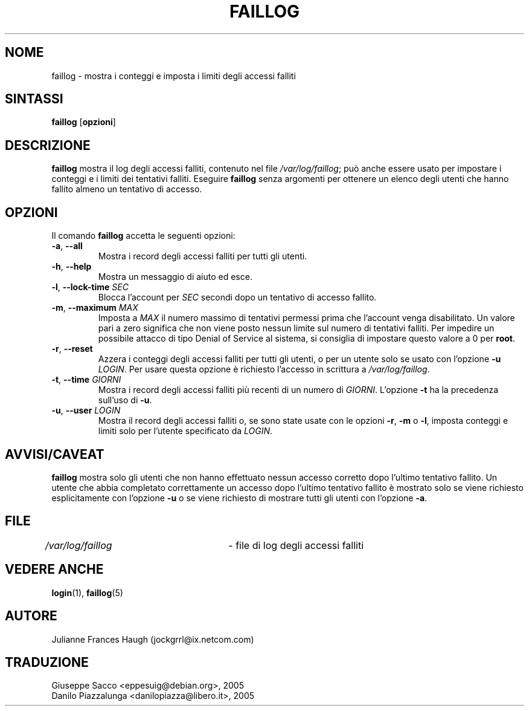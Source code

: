 .\" This file was generated with po4a. Translate the source file.
.\" 
.\" $Id: faillog.8,v 1.2 2005/12/01 20:38:26 kloczek Exp $
.\" Copyright 1989 - 1994, Julianne Frances Haugh
.\" All rights reserved.
.\"
.\" Redistribution and use in source and binary forms, with or without
.\" modification, are permitted provided that the following conditions
.\" are met:
.\" 1. Redistributions of source code must retain the above copyright
.\"    notice, this list of conditions and the following disclaimer.
.\" 2. Redistributions in binary form must reproduce the above copyright
.\"    notice, this list of conditions and the following disclaimer in the
.\"    documentation and/or other materials provided with the distribution.
.\" 3. Neither the name of Julianne F. Haugh nor the names of its contributors
.\"    may be used to endorse or promote products derived from this software
.\"    without specific prior written permission.
.\"
.\" THIS SOFTWARE IS PROVIDED BY JULIE HAUGH AND CONTRIBUTORS ``AS IS'' AND
.\" ANY EXPRESS OR IMPLIED WARRANTIES, INCLUDING, BUT NOT LIMITED TO, THE
.\" IMPLIED WARRANTIES OF MERCHANTABILITY AND FITNESS FOR A PARTICULAR PURPOSE
.\" ARE DISCLAIMED.  IN NO EVENT SHALL JULIE HAUGH OR CONTRIBUTORS BE LIABLE
.\" FOR ANY DIRECT, INDIRECT, INCIDENTAL, SPECIAL, EXEMPLARY, OR CONSEQUENTIAL
.\" DAMAGES (INCLUDING, BUT NOT LIMITED TO, PROCUREMENT OF SUBSTITUTE GOODS
.\" OR SERVICES; LOSS OF USE, DATA, OR PROFITS; OR BUSINESS INTERRUPTION)
.\" HOWEVER CAUSED AND ON ANY THEORY OF LIABILITY, WHETHER IN CONTRACT, STRICT
.\" LIABILITY, OR TORT (INCLUDING NEGLIGENCE OR OTHERWISE) ARISING IN ANY WAY
.\" OUT OF THE USE OF THIS SOFTWARE, EVEN IF ADVISED OF THE POSSIBILITY OF
.\" SUCH DAMAGE.
.TH FAILLOG 8   
.SH NOME
faillog \- mostra i conteggi e imposta i limiti degli accessi falliti
.SH SINTASSI
.TP 6
\fBfaillog\fP [\fBopzioni\fP]
.SH DESCRIZIONE
\fBfaillog\fP mostra il log degli accessi falliti, contenuto nel file 
\fI/var/log/faillog\fP; può anche essere usato per impostare i conteggi e i 
limiti dei tentativi falliti. Eseguire \fBfaillog\fP senza argomenti per 
ottenere un elenco degli utenti che hanno fallito almeno un tentativo di 
accesso.
.SH OPZIONI
Il comando \fBfaillog\fP accetta le seguenti opzioni:
.IP "\fB\-a\fP, \fB\-\-all\fP"
Mostra i record degli accessi falliti per tutti gli utenti.
.IP "\fB\-h\fP, \fB\-\-help\fP"
Mostra un messaggio di aiuto ed esce.
.IP "\fB\-l\fP, \fB\-\-lock\-time\fP \fISEC\fP"
Blocca l'account per \fISEC\fP secondi dopo un tentativo di accesso fallito.
.IP "\fB\-m\fP, \fB\-\-maximum\fP \fIMAX\fP"
Imposta a \fIMAX\fP il numero massimo di tentativi permessi prima che l'account 
venga disabilitato. Un valore pari a zero significa che non viene posto 
nessun limite sul numero di tentativi falliti. Per impedire un possibile 
attacco di tipo Denial of Service al sistema, si consiglia di impostare 
questo valore a 0 per \fBroot\fP.
.IP "\fB\-r\fP, \fB\-\-reset\fP"
Azzera i conteggi degli accessi falliti per tutti gli utenti, o per un 
utente solo se usato con l'opzione \fB\-u\fP \fILOGIN\fP. Per usare questa opzione 
è richiesto l'accesso in scrittura a \fI/var/log/faillog\fP.
.IP "\fB\-t\fP, \fB\-\-time\fP \fIGIORNI\fP"
Mostra i record degli accessi falliti più recenti di un numero di 
\fIGIORNI\fP. L'opzione \fB\-t\fP ha la precedenza sull'uso di \fB\-u\fP.
.IP "\fB\-u\fP, \fB\-\-user\fP \fILOGIN\fP"
Mostra il record degli accessi falliti o, se sono state usate con le opzioni 
\fB\-r\fP, \fB\-m\fP o \fB\-l\fP, imposta conteggi e limiti solo per l'utente 
specificato da \fILOGIN\fP.
.SH AVVISI/CAVEAT
\fBfaillog\fP mostra solo gli utenti che non hanno effettuato nessun accesso 
corretto dopo l'ultimo tentativo fallito. Un utente che abbia completato 
correttamente un accesso dopo l'ultimo tentativo fallito è mostrato solo se 
viene richiesto esplicitamente con l'opzione \fB\-u\fP o se viene richiesto di 
mostrare tutti gli utenti con l'opzione \fB\-a\fP.
.SH FILE
\fI/var/log/faillog\fP	\- file di log degli accessi falliti
.SH "VEDERE ANCHE"
\fBlogin\fP(1), \fBfaillog\fP(5)
.SH AUTORE
Julianne Frances Haugh (jockgrrl@ix.netcom.com)
.SH TRADUZIONE
.nf
Giuseppe Sacco <eppesuig@debian.org>, 2005
Danilo Piazzalunga <danilopiazza@libero.it>, 2005
.fi
